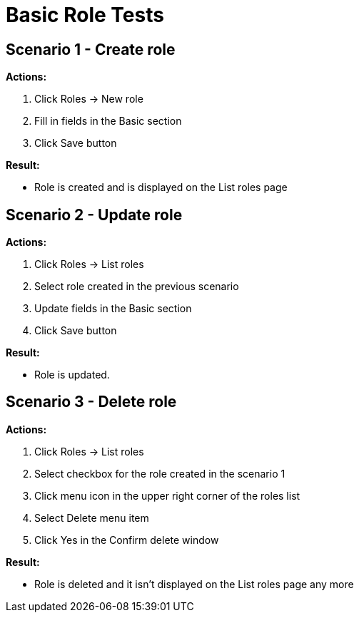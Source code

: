 = Basic Role Tests
:page-wiki-name: Basic Role Tests﻿
:page-wiki-metadata-create-user: honchar
:page-wiki-metadata-create-date: 2015-08-27T14:16:33.305+02:00
:page-wiki-metadata-modify-user: honchar
:page-wiki-metadata-modify-date: 2015-08-27T14:22:51.364+02:00
:page-upkeep-status: yellow

== Scenario 1 - Create role

*Actions:*

. Click Roles -> New role

. Fill in fields in the Basic section

. Click Save button

*Result:*

* Role is created and is displayed on the List roles page


== Scenario 2 - Update role

*Actions:*

. Click Roles -> List roles

. Select role created in the previous scenario

. Update fields in the Basic section

. Click Save button

*Result:*

* Role is updated.


== Scenario 3 - Delete role

*Actions:*

. Click Roles -> List roles

. Select checkbox for the role created in the scenario 1

. Click menu icon in the upper right corner of the roles list

. Select Delete menu item

. Click Yes in the Confirm delete window

*Result:*

* Role is deleted and it isn't displayed on the List roles page any more